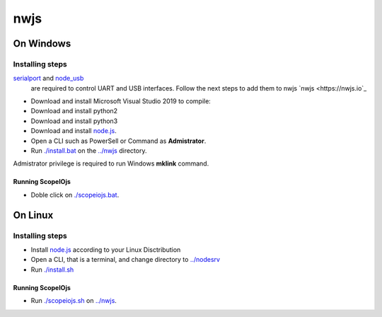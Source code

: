 ****
nwjs
****

On Windows
##########

Installing steps
****************

`serialport <https://github.com/serialport/node-serialport>`_ and `node_usb <https://github.com/node-usb/node-usb>`_ 
 are required to control UART and USB interfaces. Follow the next steps to add them to nwjs `nwjs <https://nwjs.io`_ 

- Download and install Microsoft Visual Studio 2019 to compile:
- Download and install python2 
- Download and install python3
- Download and install `node.js <http://nodejs.org>`_. 
- Open a CLI such as PowerSell or Command as **Admistrator**.
- Run `<./install.bat>`_ on the `<../nwjs>`_ directory.


Admistrator privilege is required to run Windows **mklink** command.

Running ScopeIOjs
-----------------

- Doble click on `<./scopeiojs.bat>`_.

On Linux
########

Installing steps
****************

- Install `node.js <http://nodejs.org>`_ according to your Linux Disctribution
- Open a CLI, that is a terminal, and change directory to `<../nodesrv>`_
- Run `<./install.sh>`_ 

Running ScopeIOjs
-----------------

- Run `<./scopeiojs.sh>`_ on `<../nwjs>`_. 
